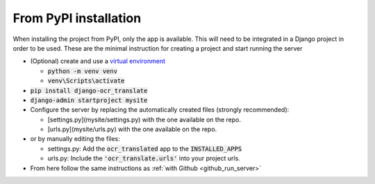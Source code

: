 From PyPI installation
----------------------

When installing the project from PyPI, only the app is available.
This will need to be integrated in a Django project in order to be used.
These are the minimal instruction for creating a project and start running the server

- (Optional) create and use a `virtual environment <https://docs.python.org/3/library/venv.html>`_

  - :code:`python -m venv venv`
  - :code:`venv\Scripts\activate`

- :code:`pip install django-ocr_translate`
- :code:`django-admin startproject mysite`
- Configure the server by replacing the automatically created files (strongly recommended):

  - [settings.py](mysite/settings.py) with the one available on the repo.
  - [urls.py](mysite/urls.py) with the one available on the repo.

- or by manually editing the files:

  - settings.py: Add the :code:`ocr_translated` app to the :code:`INSTALLED_APPS`
  - urls.py: Include the :code:`'ocr_translate.urls'` into your project urls.

- From here follow the same instructions as :ref:`with Github <github_run_server>`
